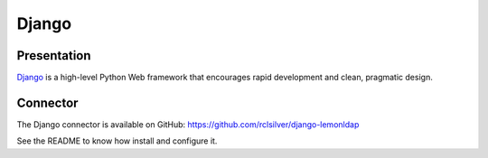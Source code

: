 Django
======

Presentation
------------

`Django <https://www.djangoproject.com/>`__ is a high-level Python Web
framework that encourages rapid development and clean, pragmatic design.

Connector
---------

The Django connector is available on GitHub:
https://github.com/rclsilver/django-lemonldap

See the README to know how install and configure it.

